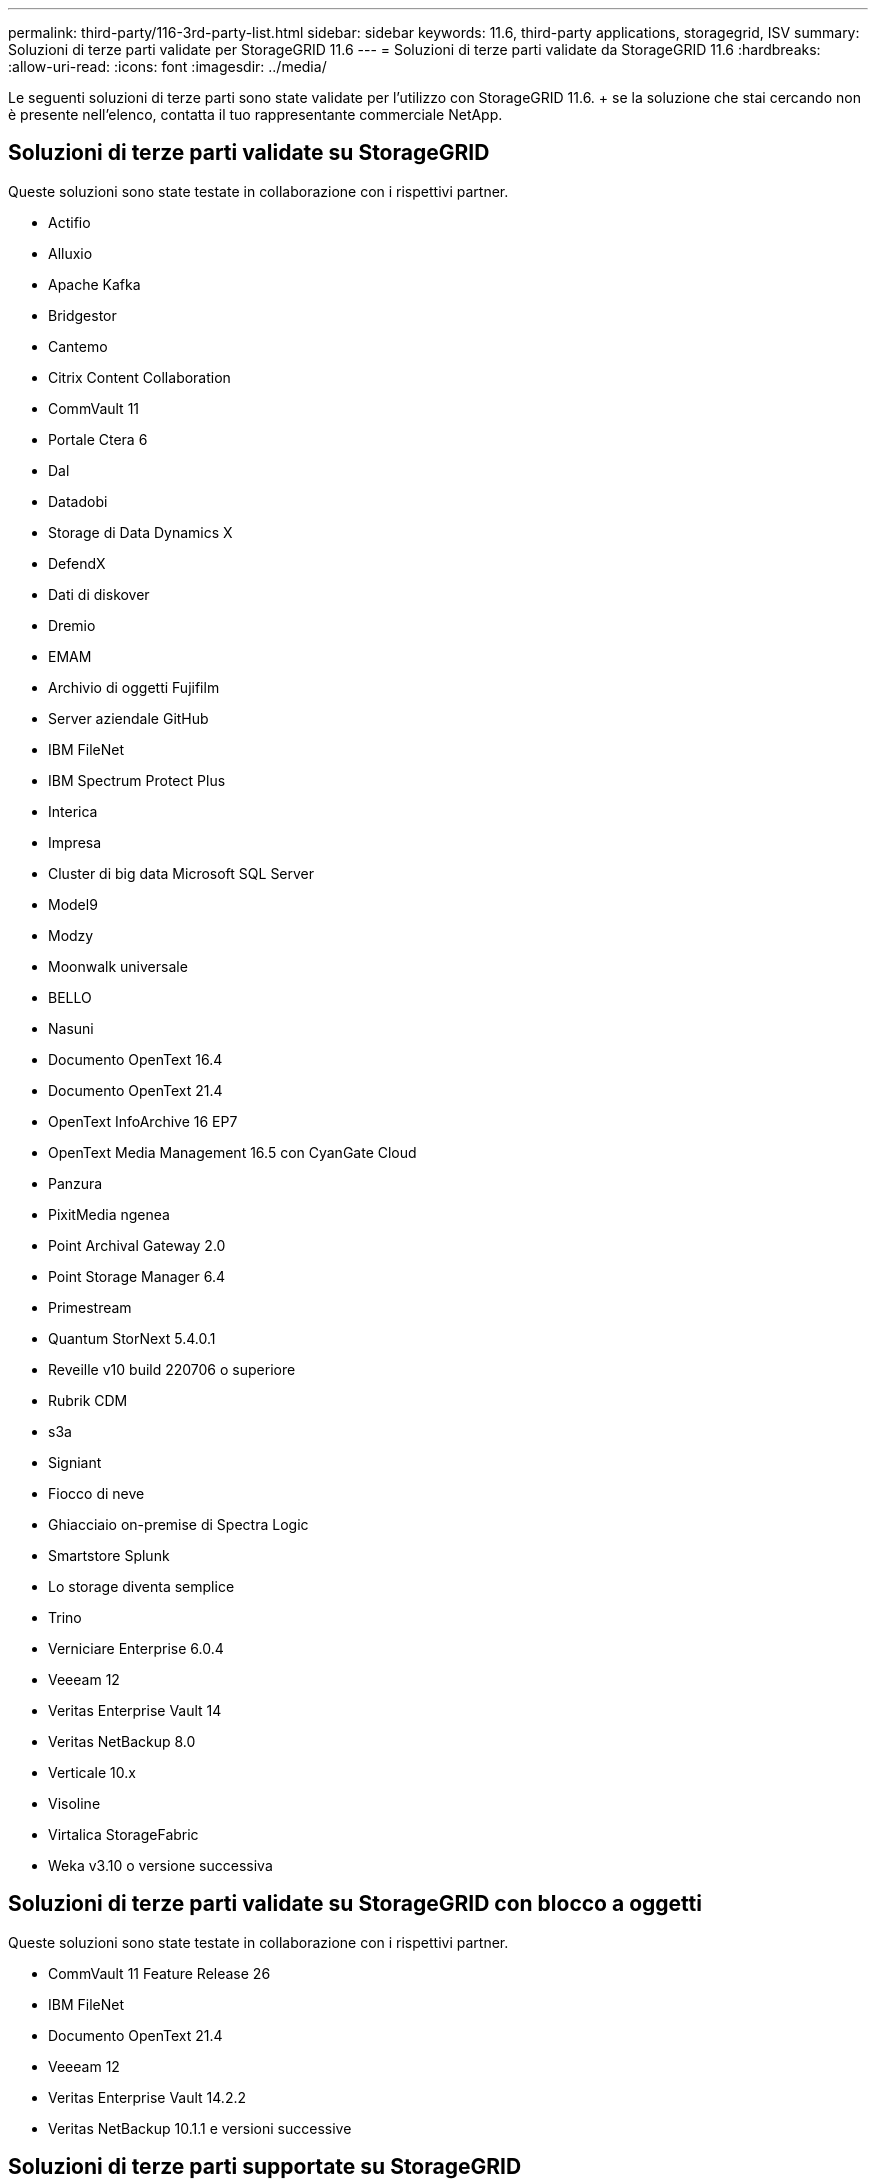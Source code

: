 ---
permalink: third-party/116-3rd-party-list.html 
sidebar: sidebar 
keywords: 11.6, third-party applications, storagegrid, ISV 
summary: Soluzioni di terze parti validate per StorageGRID 11.6 
---
= Soluzioni di terze parti validate da StorageGRID 11.6
:hardbreaks:
:allow-uri-read: 
:icons: font
:imagesdir: ../media/


[role="lead"]
Le seguenti soluzioni di terze parti sono state validate per l'utilizzo con StorageGRID 11.6. + se la soluzione che stai cercando non è presente nell'elenco, contatta il tuo rappresentante commerciale NetApp.



== Soluzioni di terze parti validate su StorageGRID

Queste soluzioni sono state testate in collaborazione con i rispettivi partner.

* Actifio
* Alluxio
* Apache Kafka
* Bridgestor
* Cantemo
* Citrix Content Collaboration
* CommVault 11
* Portale Ctera 6
* Dal
* Datadobi
* Storage di Data Dynamics X
* DefendX
* Dati di diskover
* Dremio
* EMAM
* Archivio di oggetti Fujifilm
* Server aziendale GitHub
* IBM FileNet
* IBM Spectrum Protect Plus
* Interica
* Impresa
* Cluster di big data Microsoft SQL Server
* Model9
* Modzy
* Moonwalk universale
* BELLO
* Nasuni
* Documento OpenText 16.4
* Documento OpenText 21.4
* OpenText InfoArchive 16 EP7
* OpenText Media Management 16.5 con CyanGate Cloud
* Panzura
* PixitMedia ngenea
* Point Archival Gateway 2.0
* Point Storage Manager 6.4
* Primestream
* Quantum StorNext 5.4.0.1
* Reveille v10 build 220706 o superiore
* Rubrik CDM
* s3a
* Signiant
* Fiocco di neve
* Ghiacciaio on-premise di Spectra Logic
* Smartstore Splunk
* Lo storage diventa semplice
* Trino
* Verniciare Enterprise 6.0.4
* Veeeam 12
* Veritas Enterprise Vault 14
* Veritas NetBackup 8.0
* Verticale 10.x
* Visoline
* Virtalica StorageFabric
* Weka v3.10 o versione successiva




== Soluzioni di terze parti validate su StorageGRID con blocco a oggetti

Queste soluzioni sono state testate in collaborazione con i rispettivi partner.

* CommVault 11 Feature Release 26
* IBM FileNet
* Documento OpenText 21.4
* Veeeam 12
* Veritas Enterprise Vault 14.2.2
* Veritas NetBackup 10.1.1 e versioni successive




== Soluzioni di terze parti supportate su StorageGRID

Queste soluzioni sono state testate.

* Archiviware
* Comunicazioni Axis
* Congruità360
* DataFrameworks
* Piattaforma EcoDigital DIVA
* Encoding.com
* Archivio di oggetti Fujifilm
* Archivio GE Centricity Enterprise
* Gitlab
* Hyland Acuo
* IBM Aspera
* Sistemi Milestone
* OnSSI
* Motore Reach
* SilverTrak
* SoftNAS
* QStar
* Velasea


